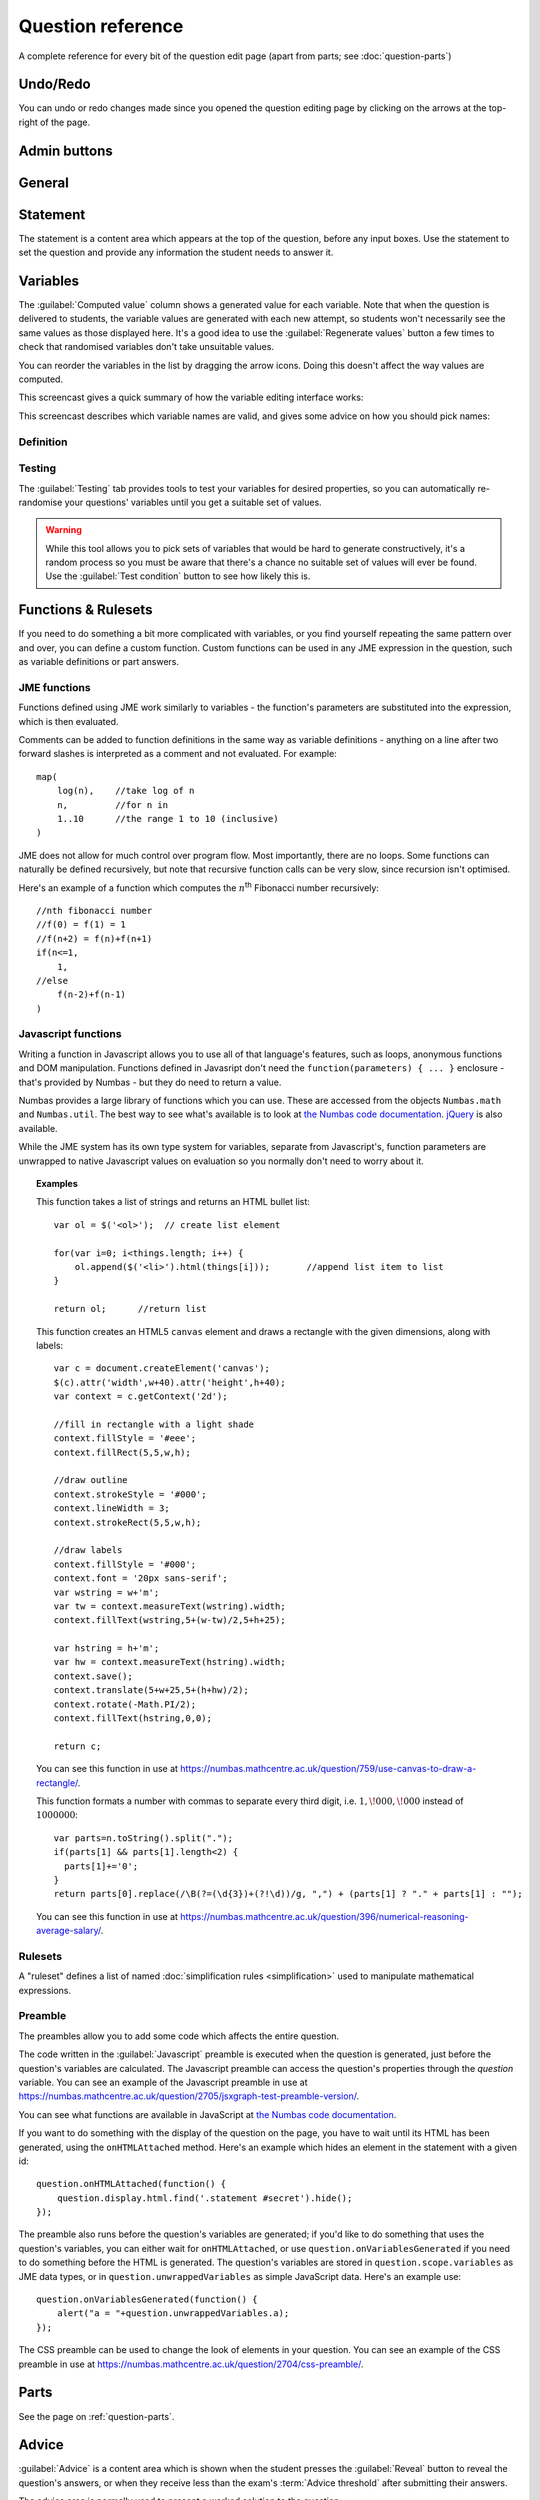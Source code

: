 Question reference
******************

A complete reference for every bit of the question edit page (apart from parts; see :doc:`question-parts`)

Undo/Redo
=========

You can undo or redo changes made since you opened the question editing page by clicking on the arrows at the top-right of the page.

Admin buttons
=============

.. glossary::

    Test Run
        Opens a preview of the question in a new window. A specially simplified theme will be used, different from the one used for exams.

        .. warning:: 
            Do **NOT** use this link to deliver the question to students. It will put considerable load on the server. 
            Instead, download the question and put it either on your own webspace or in a VLE.

    Delete
        Delete the question permanently from the database.

    Make a Copy
        Create a copy of the question and edit that instead. Use this to make changes to a question which does not belong to you.

    Download
        Links to download standalone packages of the question. 

        * **standalone .zip** - a compiled package of the question, ready to run anywhere without connecting to a VLE. 
        * **SCORM package** - a compiled package of the question with SCORM files included, so it can be uploaded to a VLE and communicate with its gradebook.
        * **source** - a plain-text representation of the question, to be used with the Numbas command-line tools.


General
========

.. glossary::
    Question name
        The name of the question. This is shown to the student and used for searching within the editor, so make it something intelligible.

    Licence
        You can specify the licence under which you are making your resources available. Different licences allow other users to copy, modify or reuse your content in differnet ways - consider which licence to choose carefully. *CC BY* allows other users to reuse your content however you like, as long as they give appropriate credit to you.

    Description
        Use this field to describe the question's contents, what it assesses, and so on. This is shown in the questions index and in the questions list of any exams containing this question, so make sure it's fairly concise.

    Author's Notes
        Use this field to record notes for yourself or other authors about the design of the question.

    Extensions
        Extensions can provide new functionality, such as extra JME functions or content types. To use an extension, tick its checkbox here. See :doc:`extensions`.

    Tags
        Use tags to categorise questions so they can be found through the search function. Your guiding principle should be "more is better" - try to write down all words that someone searching for this question might use.

        After typing a tag in the box, press the Enter key to add it to the list. You can click on an existing tag to edit or remove it.

.. _statement:

Statement
=========

The statement is a content area which appears at the top of the question, before any input boxes. Use the statement to set the question and provide any information the student needs to answer it.


Variables
=========

The :guilabel:`Computed value` column shows a generated value for each variable. Note that when the question is delivered to students, the variable values are generated with each new attempt, so students won't necessarily see the same values as those displayed here. It's a good idea to use the :guilabel:`Regenerate values` button a few times to check that randomised variables don't take unsuitable values.

You can reorder the variables in the list by dragging the arrow icons. Doing this doesn't affect the way values are computed.

This screencast gives a quick summary of how the variable editing interface works:

.. raw:: html
    
    <div style="text-align: center;"><iframe src="http://player.vimeo.com/video/59575797" width="600" height="337" frameborder="0" webkitAllowFullScreen mozallowfullscreen allowFullScreen></iframe></div>

This screencast describes which variable names are valid, and gives some advice on how you should pick names:

.. raw:: html
    
    <div style="text-align: center;"><iframe src="http://player.vimeo.com/video/59577617" width="600" height="337" frameborder="0" webkitAllowFullScreen mozallowfullscreen allowFullScreen></iframe></div>

Definition
----------

.. glossary::
    Name
        The name of the variable. See the :ref:`section on variable names <variable-names>`.

    Data type
        Specify what type of data the variable should hold. `JME code` allows you to define the variable using :doc:`jme-reference` syntax, while the other options provide simplified forms.

    Value
        Define the variable's value. This depends on the data type.

    Description
        Describe what the variable means, and how it is used. It's also often helpful to explain how it's defined, and what changes can be made to it.

    Depends on
        A list of all variables used in this variable's definition. You can click on a variable name to go to its definition.

    Used by
        A list of all variables which use this variable in their definition. You can click on a variable name to go to its definition.

Testing
-------

The :guilabel:`Testing` tab provides tools to test your variables for desired properties, so you can automatically re-randomise your questions' variables until you get a suitable set of values.

.. warning::
    While this tool allows you to pick sets of variables that would be hard to generate constructively, it's a random process so you must be aware that there's a chance no suitable set of values will ever be found. Use the :guilabel:`Test condition` button to see how likely this is.

.. glossary::

    Condition to satisfy
        A JME expression which should evaluate to `true` when the set of variables generated has the properties you want. For example, if `a`, `b` and `c` are the coefficients of a quadratic equation and you want it to have real roots, the condition could be `b^2-4*a*c>=0`.

        When the student runs this question, the system will regenerate the set of variables until it finds one which satisfies this condition.

    Test condition
        When you press this button, the editor will generate as many sets of variables as possible within the time given. When it finishes, you'll be presented with statistics including the proportion of runs which produced acceptable sets of values, and the expected number of runs before an acceptable set of values is found.

        If the calculate probability of getting an acceptable set of variables within 1 second is lower than 99%, you should make changes to your variable definitions.

    Maximum number of runs
        The maximum number of times the system should regenerate the set of variables without finding a set which satisfies the condition before giving up. If the system exceeds this number in a compiled exam, the entire exam will fail, so try to avoid it!


.. _rulesets:

Functions & Rulesets
====================

If you need to do something a bit more complicated with variables, or you find yourself repeating the same pattern over and over, you can define a custom function. Custom functions can be used in any JME expression in the question, such as variable definitions or part answers.

.. glossary::
    Name
        The name of the function. Should be a valid JME name - it should start with a letter, and contain only letters and numbers, with no spaces or punctuation.

    Language
        Functions can be defined either with a JME expression or with JavaScript code. In the case of a JME expression, the value returned is the result of evaluating the expression on the function's parameters. You can also refer to the question's variables.

        JavaScript functions should return their result with a ``return`` expression. You don't need to write the ``function(parameters) {}`` part - just write the function body.

    Output type
        The type of the value returned by the function. 

    Parameters
        The parameters given to the function. You can refer to them by name in the function's definition. Make sure you correctly set the types of the parameters. You can define several functions with the same name but different parameter types, if it makes sense to do so.

    .. _rulesets:

JME functions
-------------

Functions defined using JME work similarly to variables - the function's parameters are substituted into the expression, which is then evaluated.

Comments can be added to function definitions in the same way as variable definitions - anything on a line after two forward slashes is interpreted as a comment and not evaluated. For example::

    map(
        log(n),    //take log of n
        n,         //for n in
        1..10      //the range 1 to 10 (inclusive)
    )

JME does not allow for much control over program flow. Most importantly, there are no loops. Some functions can naturally be defined recursively, but note that recursive function calls can be very slow, since recursion isn't optimised.

Here's an example of a function which computes the :math:`n`\ :sup:`th` Fibonacci number recursively::

    //nth fibonacci number
    //f(0) = f(1) = 1
    //f(n+2) = f(n)+f(n+1)
    if(n<=1,
        1,
    //else
        f(n-2)+f(n-1)
    )

Javascript functions
--------------------

Writing a function in Javascript allows you to use all of that language's features, such as loops, anonymous functions and DOM manipulation. Functions defined in Javasript don't need the ``function(parameters) { ... }`` enclosure - that's provided by Numbas - but they do need to return a value.

Numbas provides a large library of functions which you can use. These are accessed from the objects ``Numbas.math`` and ``Numbas.util``. The best way to see what's available is to look at `the Numbas code documentation <http://numbas.github.io/Numbas>`_. `jQuery <http://jquery.com>`_ is also available. 

While the JME system has its own type system for variables, separate from Javascript's, function parameters are unwrapped to native Javascript values on evaluation so you normally don't need to worry about it.

.. topic:: Examples

    .. highlight:: javascript

    This function takes a list of strings and returns an HTML bullet list::
        
        var ol = $('<ol>');  // create list element

        for(var i=0; i<things.length; i++) {
            ol.append($('<li>').html(things[i]));	//append list item to list
        }
          
        return ol;	//return list

    This function creates an HTML5 ``canvas`` element and draws a rectangle with the given dimensions, along with labels::

        var c = document.createElement('canvas');
        $(c).attr('width',w+40).attr('height',h+40);
        var context = c.getContext('2d');

        //fill in rectangle with a light shade
        context.fillStyle = '#eee';
        context.fillRect(5,5,w,h);

        //draw outline
        context.strokeStyle = '#000';
        context.lineWidth = 3;
        context.strokeRect(5,5,w,h);

        //draw labels
        context.fillStyle = '#000';
        context.font = '20px sans-serif';
        var wstring = w+'m';
        var tw = context.measureText(wstring).width;
        context.fillText(wstring,5+(w-tw)/2,5+h+25);

        var hstring = h+'m';
        var hw = context.measureText(hstring).width;
        context.save();
        context.translate(5+w+25,5+(h+hw)/2);
        context.rotate(-Math.PI/2);
        context.fillText(hstring,0,0);

        return c;

    You can see this function in use at https://numbas.mathcentre.ac.uk/question/759/use-canvas-to-draw-a-rectangle/.

    This function formats a number with commas to separate every third digit, i.e. :math:`1,\!000,\!000` instead of :math:`1000000`::

        var parts=n.toString().split(".");
        if(parts[1] && parts[1].length<2) {
          parts[1]+='0';
        }
        return parts[0].replace(/\B(?=(\d{3})+(?!\d))/g, ",") + (parts[1] ? "." + parts[1] : "");

    You can see this function in use at https://numbas.mathcentre.ac.uk/question/396/numerical-reasoning-average-salary/.

Rulesets
--------

A "ruleset" defines a list of named :doc:`simplification rules <simplification>` used to manipulate mathematical expressions.

Preamble
--------

The preambles allow you to add some code which affects the entire question. 

The code written in the :guilabel:`Javascript` preamble is executed when the question is generated, just before the question's variables are calculated. The Javascript preamble can access the question's properties through the `question` variable.  You can see an example of the Javascript preamble in use at https://numbas.mathcentre.ac.uk/question/2705/jsxgraph-test-preamble-version/.

You can see what functions are available in JavaScript at `the Numbas code documentation <http://numbas.github.io/Numbas>`_.

If you want to do something with the display of the question on the page, you have to wait until its HTML has been generated, using the ``onHTMLAttached`` method. Here's an example which hides an element in the statement with a given id::
    
    question.onHTMLAttached(function() {
        question.display.html.find('.statement #secret').hide();
    });

The preamble also runs before the question's variables are generated; if you'd like to do something that uses the question's variables, you can either wait for ``onHTMLAttached``, or use ``question.onVariablesGenerated`` if you need to do something before the HTML is generated. The question's variables are stored in ``question.scope.variables`` as JME data types, or in ``question.unwrappedVariables`` as simple JavaScript data. Here's an example use::

    question.onVariablesGenerated(function() {
        alert("a = "+question.unwrappedVariables.a);
    });

The CSS preamble can be used to change the look of elements in your question. You can see an example of the CSS preamble in use at https://numbas.mathcentre.ac.uk/question/2704/css-preamble/.

Parts
=====

See the page on :ref:`question-parts`.


.. _advice:

Advice
======

:guilabel:`Advice` is a content area which is shown when the student presses the :guilabel:`Reveal` button to reveal the question's answers, or when they receive less than the exam's :term:`Advice threshold` after submitting their answers.

The advice area is normally used to present a worked solution to the question.

Resources
=========

You can upload any file as a :guilabel:`resource` to make it available for use elsewhere in the question. Uploaded files are available from the relative URL ``resources/images/``. The most common use case is to include images in content areas; see :ref:`the tutorial on including an image in a question<include-an-image>`.

Exams using this question
=========================

A list of links to each of the exams which contain this question, for convenience.

Editing history
===============

Each time you make a change to a question, it's saved to the database. You can see the full editing history of your question in this tab, and revert back to a previous state by clicking on a version's timestamp.

You can add a comment describing what you've changed by clicking on the corresponding entry in the current version's :guilabel:`Comment` column. 

Access
======

You can control who is allowed to see, and edit, your questions.

.. topic:: Public visibility

    .. glossary::
        Hidden
            Only you and users named in the :guilabel:`Individual access rights` section can see this question.

        Anyone can see this
            Anyone, even users who are not logged in, can see this question. Only you and users named in the :guilabel:`Individual access rights` section can edit this question.

        Anyone can edit this
            Anyone, even users who are not logged in, can see and edit this question.

.. topic:: Individual access rights

    Type a name into the search box to find a user. Click on a user's name in the results list to add them to the access list. Named users can have the following rights:

    .. glossary::
        Can view this
            The named user can see, but not edit, this question.

        Can edit this
            The named user can see this question and make changes to it.

